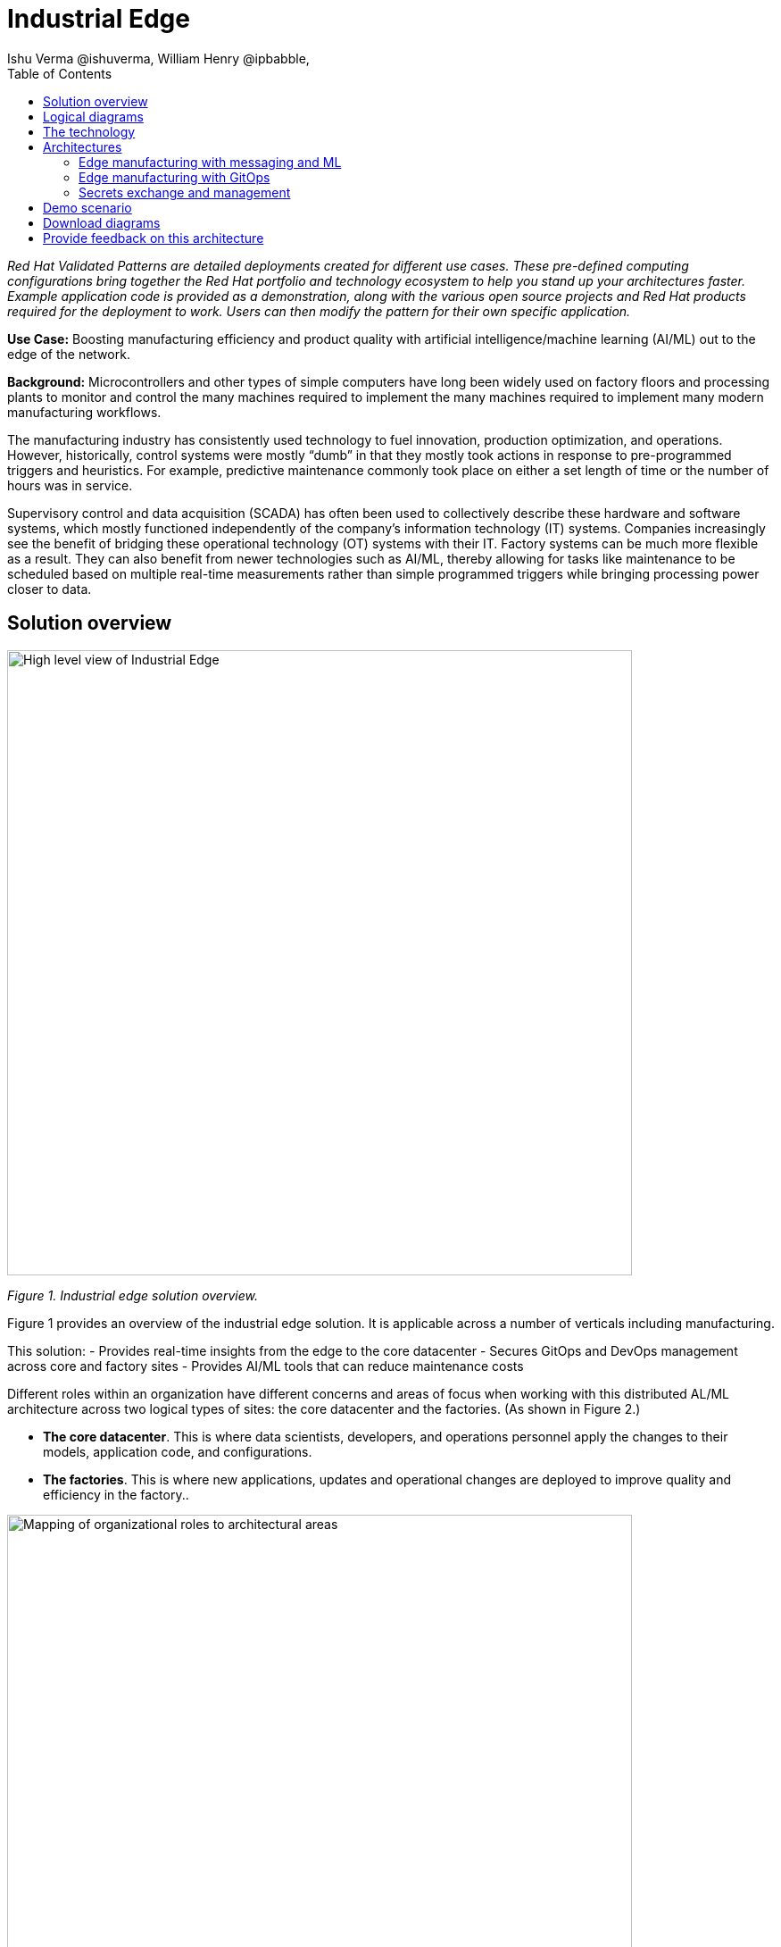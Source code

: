 = Industrial Edge
Ishu Verma  @ishuverma, William Henry @ipbabble,
:homepage: https://gitlab.com/osspa/portfolio-architecture-examples
:imagesdir: images
:icons: font
:source-highlighter: prettify
:toc: left
:toclevels: 5

_Red Hat  Validated Patterns are detailed deployments created for different use cases. These pre-defined computing configurations bring together the Red Hat portfolio and technology ecosystem to help you stand up your architectures faster. Example application code is provided as a demonstration, along with the various open source projects and Red Hat products required for the deployment to work. Users can then modify the pattern for their own specific application._

**Use Case:** Boosting manufacturing efficiency and product quality with artificial intelligence/machine learning (AI/ML) out to the edge of the network.

**Background:** Microcontrollers and other types of simple computers have long been widely used on factory floors and processing plants to monitor and control the many machines required to implement the many machines required to implement many modern manufacturing workflows. 

The manufacturing industry has consistently used technology to fuel innovation, production optimization, and operations. However, historically, control systems were mostly “dumb” in that they mostly took actions in response to pre-programmed triggers and heuristics. For example, predictive maintenance commonly took place on either a set length of time or the number of hours was in service.

Supervisory control and data acquisition (SCADA) has often been used to collectively describe these hardware and software systems, which mostly functioned independently of the company’s information technology (IT) systems. Companies increasingly see the benefit of bridging these operational technology (OT) systems with their IT. Factory systems can be much more flexible as a result. They can also benefit from newer technologies such as AI/ML, thereby allowing for tasks like maintenance to be scheduled based on multiple real-time measurements rather than simple programmed triggers while bringing processing power closer to data.


== Solution overview


image:https://gitlab.com/osspa/portfolio-architecture-examples/-/raw/main/images/intro-marketectures/edge-manufacturing-efficiency-marketing-slide.png[alt="High level view of Industrial Edge", width=700]

_Figure 1. Industrial edge solution overview._


Figure 1 provides an overview of the industrial edge solution. It is applicable across a number of verticals including manufacturing. 

This solution:
- Provides real-time insights from the edge to the core datacenter
- Secures GitOps and DevOps management across core and factory sites
- Provides AI/ML tools that can reduce maintenance costs

Different roles within an organization have different concerns and areas of focus when working with this distributed AL/ML architecture across two logical types of sites: the core datacenter and the factories. (As shown in Figure 2.)

- **The core datacenter**. This is where data scientists, developers, and operations personnel apply the changes to their models, application code, and configurations.
- **The factories**. This is where new applications, updates and operational changes are deployed to improve quality and efficiency in the factory..


image:https://gitlab.com/osspa/portfolio-architecture-examples/-/raw/main/images/intro-marketectures/ai-ml-architecture-vp.png[alt="Mapping of organizational roles to architectural areas", width=700]

_Figure 2. Mapping of organizational roles to architectural areas._

image:https://gitlab.com/osspa/portfolio-architecture-examples/-/raw/main/images/intro-marketectures/edge-manufacturing-vp.png[alt="Data Flows in Industrial Edge solution", width=700]

_Figure 3. Overall data flows of solution._

Figure 3 provides a different high-level view of the solution with a focus on the two major dataflow streams.

1. Moving sensor data and events from the operational/shop floor edge towards the core. The idea is to centralize as much as possible, but decentralize as needed. For example, sensitive production data might not be allowed to leave the premises. Think of a temperature curve of an industrial oven; it might be considered crucial intellectual property of the customer. Or the sheer amount of raw data (maybe 10,000 events per second) might be too expensive to transfer to a cloud datacenter. In the above diagram, this is from left to right. In other diagrams the edge / operational level is usually at the bottom and the enterprise/cloud level at the top. Thus, this is also referred to as northbound traffic.

2. Push code, configuration, master data, and machine learning models from the core (where development, testing, and training is happening) towards the edge / shop floors. As there might be 100 plants with 1000s of lines, automation and consistency is key. In the above diagram, this is from right to left, in a top/down view, it is called southbound traffic.


== Logical diagrams

image:https://gitlab.com/osspa/portfolio-architecture-examples/-/raw/main/images/logical-diagrams/industrial-edge-ld.png[alt="Conceptual view of Industrial Edge deployed at various locations", width=700]

_Figure 4: Industrial Edge solution as logically and physically distributed across multiple sites._

The following technology was chosen for this solution as depicted logically in Figure 4.

== The technology

https://www.redhat.com/en/technologies/cloud-computing/openshift/try-it?intcmp=7013a00000318EWAAY[*Red Hat OpenShift*] is an enterprise-ready Kubernetes container platform built for an open hybrid cloud strategy. It provides a consistent application platform to manage hybrid cloud, public cloud,  and edge deployments. It delivers a complete application platform for both traditional and cloud-native applications, allowing them to run anywhere.

https://www.redhat.com/en/products/application-foundations?intcmp=7013a00000318EWAAY[*Red Hat Application Foundations*] (also sold as Red Hat Integration) includes frameworks and capabilities for designing, building, deploying, connecting, securing, and scaling cloud-native applications, including foundational patterns like microservices, API-first, and data streaming. When combined with Red Hat OpenShift, Application Foundations creates a hybrid cloud platform for development and operations teams to build and modernize applications efficiently and with attention to security, while balancing developer choice and flexibility with operational control.

It includes, among other components:

- https://www.redhat.com/en/products/runtimes?intcmp=7013a00000318EWAAY[*Red Hat OpenShift Runtimes*]  is a set of products, tools, and components for developing and maintaining cloud-native applications. It offers lightweight runtimes and frameworks for highly distributed cloud architectures, such as microservices. Built on proven open source technologies, it provides development teams with multiple modernization options to enable a smooth transition to the cloud for existing applications.

- https://www.redhat.com/en/technologies/jboss-middleware/amq?intcmp=7013a00000318EWAAY[*Red Hat AMQ*] is a massively scalable, distributed, and high-performance data streaming platform based on the Apache Kafka project. It offers a distributed backbone that allows microservices and other applications to share data with high throughput and low latency.
data with high throughput and low latency.

https://www.redhat.com/en/products/integration?intcmp=7013a00000318EWAAY[*Red Hat Integration*] is a comprehensive set of integration and messaging technologies to connect applications and
data across hybrid infrastructures.

https://www.redhat.com/en/technologies/cloud-computing/openshift-data-foundation?intcmp=7013a00000318EWAAY[*Red Hat OpenShift Data Foundations*] is software-defined storage for containers. Engineered as the data and storage services platform for Red Hat OpenShift, Red Hat Data Foundation helps teams develop and deploy applications quickly and efficiently across clouds. It is based on the open source Ceph, Rook, and Noobaa projects.

https://www.redhat.com/en/technologies/management/advanced-cluster-management?intcmp=7013a00000318EWAAY[*Red Hat Advanced Cluster Management*] controls clusters and applications from a single console, with built-in security policies. It extends the value of Red Hat OpenShift by deploying applications, managing multiple clusters, and enforcing policies across multiple clusters at scale.

https://www.redhat.com/en/technologies/linux-platforms/enterprise-linux?intcmp=7013a00000318EWAAY[*Red Hat Enterprise Linux*] is the world’s leading enterprise Linux platform. It’s an open source operating system (OS). It’s the foundation from which you can scale existing apps—and roll out emerging technologies—across bare-metal, virtual, container, and all types of cloud environments.

== Architectures

=== Edge manufacturing with messaging and ML

image:https://gitlab.com/osspa/portfolio-architecture-examples/-/raw/main/images/schematic-diagrams/edge-mfg-devops-data-sd.png[alt="Data interaction of various Industrial Edge components", width=700]

_Figure 5: Industrial Edge solution showing messaging and ML components schematically._

As shown in Figure 5, data coming from sensors is transmitted over MQTT (Message Queuing Telemetry Transport) to Red Hat AMQ, which routes sensor data for two purposes: model development in the core data center and live inference in the factory data centers. The data is then relayed on to Red Hat AMQ for further distribution within the factory datacenter and out to the core datacenter. MQTT is the most commonly used messaging protocol for Internet of Things (IoT) applications.

The lightweight Apache Camel K, a lightweight integration framework built on Apache Camel that runs natively on Kubernetes, provides MQTT (Message Queuing Telemetry Transport) integration that normalizes and routes sensor data to the other components.

That sensor data is mirrored into a data lake that is provided by Red Hat OpenShift Data Foundation. Data scientists then use various tools from the open source Open Data Hub project to perform model development and training, pulling and analyzing content from the data lake into notebooks where they can apply ML frameworks.

Once the models have been tuned and are deemed ready for production, the artifacts are committed to git which kicks off an image build of the model using OpenShift Pipelines (based on the upstream Tekton), a serverless CI/CD system that runs pipelines with all the required dependencies in isolated containers.

The model image is pushed into OpenShift’s  integrated registry running in the core datacenter which is then pushed back down to the factory datacenter for use in inference.

image:https://gitlab.com/osspa/portfolio-architecture-examples/-/raw/main/images/schematic-diagrams/edge-mfg-devops-network-sd.png[alt="Using network segragation to protect factories and operations infrastructure from cyber attacks", width=700]

_Figure 6: Industrial Edge solution showing network flows schematically._

As shown in Figure 6, in order to protect the factories and operations infrastructure from cyber attacks, the operations network needs to be segregated from the enterprise IT network and the public internet. The factory machinery, controllers, and devices need to be further segregated from the factory data center and need to be protected behind a firewall.

=== Edge manufacturing with GitOps

image:https://gitlab.com/osspa/portfolio-architecture-examples/-/raw/main/images/schematic-diagrams/edge-mfg-gitops-sd.png[alt="Using GitOps for managing any changes to clusters and applications", width=700]

_Figure 7: Industrial Edge solution showing a schematic view of the GitOps workflows._

GitOps is an operational framework that takes DevOps best practices used for application development such as version control, collaboration, compliance, and CI/CD, and applies them to infrastructure automation. Figure 6 shows how, for these industrial edge manufacturing environments, GitOps provides a consistent, declarative approach to managing individual cluster changes and upgrades across the centralized and edge sites. Any changes to configuration and applications can be automatically pushed into operational systems at the factory.

### Secrets exchange and management

image:https://gitlab.com/osspa/portfolio-architecture-examples/-/raw/main/images/schematic-diagrams/edge-mfg-security-sd.png[alt="Secret exchange and management", width=700]

_Figure 8: Schematic view of secrets exchange and management in an Industrial Edge solution._

Authentication is used to securely deploy and update components across multiple locations. The credentials are stored using a secrets management solution like Hashicorp Vault. The external secrets component is used to integrate various secrets management tools (AWS Secrets Manager, Google Secrets Manager, Azure Key Vault). As shown in Figure 7, these secrets are then passed to Red Hat Advanced Cluster Management for Kubernetes (RHACM) which pushes the secrets to the RHACM agent at the edge clusters based on policy. RHACM is also responsible for providing secrets to OpenShift for GitOps workflows( using Tekton and Argo CD).


== Demo scenario

This scenario is derived from the https://github.com/sa-mw-dach/manuela[MANUela work] done by Red Hat Middleware Solution Architects in Germany in 2019/20. The name MANUela stands for MANUfacturing Edge Lightweight Accelerator, you will see this acronym in a lot of artifacts. It was developed on a platform called https://github.com/stormshift/documentation[stormshift].

The demo has been updated 2021 with an advanced GitOps framework.

image:https://gitlab.com/osspa/portfolio-architecture-examples/-/raw/main/images/intro-marketectures/highleveldemodiagram-vp.png[alt="The specific example is machine condition monitoring based on sensor data in an industrial setting, using AI/ML. It could be easily extended to other use cases such as predictive maintenance, or other verticals", width=700]

_Figure 9. High-level demo summary. The specific example is machine condition monitoring based on sensor data in an industrial setting, using AI/ML. It could be easily extended to other use cases such as predictive maintenance, or other verticals._

The demo scenario reflects the data flows described earlier and shown in Figure 3 by having three layers.

**Line Data Server:** the far edge, at the shop floor level.

**Factory Data Center:** the near edge, at the plant, but in a more controlled environment.

**Central Data Center:** the cloud/core, where ML model training, application development, testing, and related work happens. (Along with ERP systems and other centralized functions that are not part of this demo.) 

The northbound traffic of sensor data is visible in Figure 9. It flows from the sensor at the bottom via MQTT to the factory, where it is split into two streams: one to be fed into an ML model for anomaly detection and another one to be streamed up to the central data center via event streaming (using Kafka) to be stored for model training.

The southbound traffic is abstracted  in the App-Dev / Pipeline box at the top. This is where GitOps kicks in to push config or version changes down into the factories.

Industrial edge pattern: https://hybrid-cloud-patterns.io/industrial-edge/

== Download diagrams
View and download all of the diagrams above in our open source tooling site.
--
https://www.redhat.com/architect/portfolio/tool/index.html?#gitlab.com/osspa/portfolio-architecture-examples/-/raw/main/diagrams/edge-manufacturing-efficiency.drawio[[Open Diagrams]]
--

== Provide feedback on this architecture
You can offer to help correct or enhance this architecture by filing an https://gitlab.com/osspa/portfolio-architecture-examples/-/blob/main/cloud-adoption.adoc[issue or submitting a merge request against this Portfolio Architecture product in our GitLab repositories].
